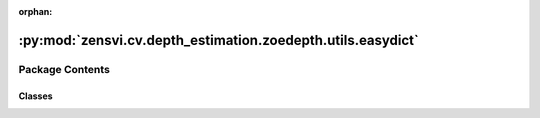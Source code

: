 :orphan:

:py:mod:`zensvi.cv.depth_estimation.zoedepth.utils.easydict`
============================================================

.. py:module:: zensvi.cv.depth_estimation.zoedepth.utils.easydict

.. autoapi-nested-parse::

   EasyDict
   Copy/pasted from https://github.com/makinacorpus/easydict
   Original author: Mathieu Leplatre <mathieu.leplatre@makina-corpus.com>



Package Contents
----------------

Classes
~~~~~~~

.. autoapisummary::

   zensvi.cv.depth_estimation.zoedepth.utils.easydict.EasyDict




.. py:class:: EasyDict(d=None, **kwargs)


   Bases: :py:obj:`dict`

   Get attributes

   >>> d = EasyDict({'foo':3})
   >>> d['foo']
   3
   >>> d.foo
   3
   >>> d.bar
   Traceback (most recent call last):
   ...
   AttributeError: 'EasyDict' object has no attribute 'bar'

   Works recursively

   >>> d = EasyDict({'foo':3, 'bar':{'x':1, 'y':2}})
   >>> isinstance(d.bar, dict)
   True
   >>> d.bar.x
   1

   Bullet-proof

   >>> EasyDict({})
   {}
   >>> EasyDict(d={})
   {}
   >>> EasyDict(None)
   {}
   >>> d = {'a': 1}
   >>> EasyDict(**d)
   {'a': 1}
   >>> EasyDict((('a', 1), ('b', 2)))
   {'a': 1, 'b': 2}

   Set attributes

   >>> d = EasyDict()
   >>> d.foo = 3
   >>> d.foo
   3
   >>> d.bar = {'prop': 'value'}
   >>> d.bar.prop
   'value'
   >>> d
   {'foo': 3, 'bar': {'prop': 'value'}}
   >>> d.bar.prop = 'newer'
   >>> d.bar.prop
   'newer'


   Values extraction

   >>> d = EasyDict({'foo':0, 'bar':[{'x':1, 'y':2}, {'x':3, 'y':4}]})
   >>> isinstance(d.bar, list)
   True
   >>> from operator import attrgetter
   >>> list(map(attrgetter('x'), d.bar))
   [1, 3]
   >>> list(map(attrgetter('y'), d.bar))
   [2, 4]
   >>> d = EasyDict()
   >>> list(d.keys())
   []
   >>> d = EasyDict(foo=3, bar=dict(x=1, y=2))
   >>> d.foo
   3
   >>> d.bar.x
   1

   Still like a dict though

   >>> o = EasyDict({'clean':True})
   >>> list(o.items())
   [('clean', True)]

   And like a class

   >>> class Flower(EasyDict):
   ...     power = 1
   ...
   >>> f = Flower()
   >>> f.power
   1
   >>> f = Flower({'height': 12})
   >>> f.height
   12
   >>> f['power']
   1
   >>> sorted(f.keys())
   ['height', 'power']

   update and pop items
   >>> d = EasyDict(a=1, b='2')
   >>> e = EasyDict(c=3.0, a=9.0)
   >>> d.update(e)
   >>> d.c
   3.0
   >>> d['c']
   3.0
   >>> d.get('c')
   3.0
   >>> d.update(a=4, b=4)
   >>> d.b
   4
   >>> d.pop('a')
   4
   >>> d.a
   Traceback (most recent call last):
   ...
   AttributeError: 'EasyDict' object has no attribute 'a'

   .. py:attribute:: __setitem__

      

   .. py:method:: __setattr__(name, value)

      Implement setattr(self, name, value).


   .. py:method:: update(e=None, **f)

      D.update([E, ]**F) -> None.  Update D from dict/iterable E and F.
      If E is present and has a .keys() method, then does:  for k in E: D[k] = E[k]
      If E is present and lacks a .keys() method, then does:  for k, v in E: D[k] = v
      In either case, this is followed by: for k in F:  D[k] = F[k]


   .. py:method:: pop(k, d=None)

      D.pop(k[,d]) -> v, remove specified key and return the corresponding value.

      If key is not found, default is returned if given, otherwise KeyError is raised


   .. py:method:: __contains__()

      True if the dictionary has the specified key, else False.


   .. py:method:: __delattr__()

      Implement delattr(self, name).


   .. py:method:: __delitem__()

      Delete self[key].


   .. py:method:: __dir__()

      Default dir() implementation.


   .. py:method:: __eq__()

      Return self==value.


   .. py:method:: __format__()

      Default object formatter.


   .. py:method:: __ge__()

      Return self>=value.


   .. py:method:: __getattribute__()

      Return getattr(self, name).


   .. py:method:: __getitem__()

      x.__getitem__(y) <==> x[y]


   .. py:method:: __gt__()

      Return self>value.


   .. py:method:: __ior__()

      Return self|=value.


   .. py:method:: __iter__()

      Implement iter(self).


   .. py:method:: __le__()

      Return self<=value.


   .. py:method:: __len__()

      Return len(self).


   .. py:method:: __lt__()

      Return self<value.


   .. py:method:: __ne__()

      Return self!=value.


   .. py:method:: __or__()

      Return self|value.


   .. py:method:: __reduce__()

      Helper for pickle.


   .. py:method:: __reduce_ex__()

      Helper for pickle.


   .. py:method:: __repr__()

      Return repr(self).


   .. py:method:: __reversed__()

      Return a reverse iterator over the dict keys.


   .. py:method:: __ror__()

      Return value|self.


   .. py:method:: __sizeof__()

      D.__sizeof__() -> size of D in memory, in bytes


   .. py:method:: __str__()

      Return str(self).


   .. py:method:: __subclasshook__()

      Abstract classes can override this to customize issubclass().

      This is invoked early on by abc.ABCMeta.__subclasscheck__().
      It should return True, False or NotImplemented.  If it returns
      NotImplemented, the normal algorithm is used.  Otherwise, it
      overrides the normal algorithm (and the outcome is cached).


   .. py:method:: clear()

      D.clear() -> None.  Remove all items from D.


   .. py:method:: copy()

      D.copy() -> a shallow copy of D


   .. py:method:: get()

      Return the value for key if key is in the dictionary, else default.


   .. py:method:: items()

      D.items() -> a set-like object providing a view on D's items


   .. py:method:: keys()

      D.keys() -> a set-like object providing a view on D's keys


   .. py:method:: popitem()

      Remove and return a (key, value) pair as a 2-tuple.

      Pairs are returned in LIFO (last-in, first-out) order.
      Raises KeyError if the dict is empty.


   .. py:method:: setdefault()

      Insert key with a value of default if key is not in the dictionary.

      Return the value for key if key is in the dictionary, else default.


   .. py:method:: values()

      D.values() -> an object providing a view on D's values



